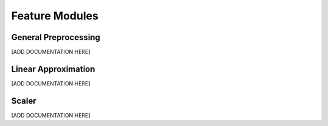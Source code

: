Feature Modules
===============

.. _preprocessing:

General Preprocessing
---------------------

[ADD DOCUMENTATION HERE]




.. _linear-approximation:

Linear Approximation
---------------------

[ADD DOCUMENTATION HERE]



.. _scaler:

Scaler
---------------------

[ADD DOCUMENTATION HERE]